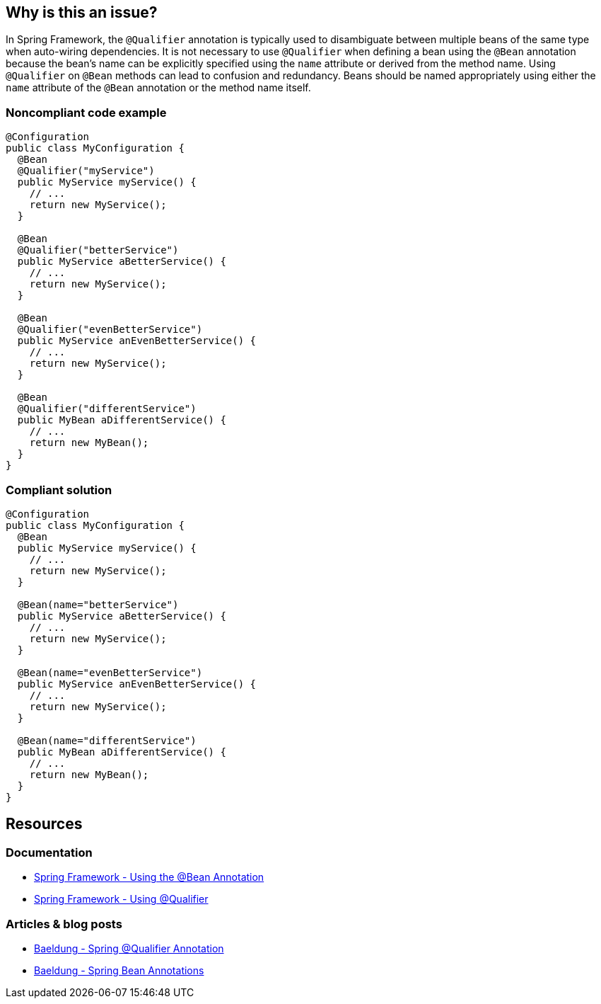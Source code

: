 == Why is this an issue?

In Spring Framework, the `@Qualifier` annotation is typically used to disambiguate between multiple beans of the same type when auto-wiring dependencies.
It is not necessary to use `@Qualifier` when defining a bean using the `@Bean` annotation because the bean's name can be explicitly specified using the `name` attribute or derived from the method name.
Using `@Qualifier` on `@Bean` methods can lead to confusion and redundancy.
Beans should be named appropriately using either the `name` attribute of the `@Bean` annotation or the method name itself.

=== Noncompliant code example

[source,java,diff-id=1,diff-type=noncompliant]
----
@Configuration
public class MyConfiguration {
  @Bean
  @Qualifier("myService")
  public MyService myService() {
    // ...
    return new MyService();
  }

  @Bean
  @Qualifier("betterService")
  public MyService aBetterService() {
    // ...
    return new MyService();
  }

  @Bean
  @Qualifier("evenBetterService")
  public MyService anEvenBetterService() {
    // ...
    return new MyService();
  }

  @Bean
  @Qualifier("differentService")
  public MyBean aDifferentService() {
    // ...
    return new MyBean();
  }
}
----

=== Compliant solution

[source,java,diff-id=1,diff-type=compliant]
----
@Configuration
public class MyConfiguration {
  @Bean
  public MyService myService() {
    // ...
    return new MyService();
  }

  @Bean(name="betterService")
  public MyService aBetterService() {
    // ...
    return new MyService();
  }

  @Bean(name="evenBetterService")
  public MyService anEvenBetterService() {
    // ...
    return new MyService();
  }

  @Bean(name="differentService")
  public MyBean aDifferentService() {
    // ...
    return new MyBean();
  }
}
----

== Resources

=== Documentation

* https://docs.spring.io/spring-framework/reference/core/beans/java/bean-annotation.html[Spring Framework - Using the @Bean Annotation]
* https://docs.spring.io/spring-framework/reference/core/beans/annotation-config/autowired-qualifiers.html[Spring Framework - Using @Qualifier]

=== Articles & blog posts

* https://www.baeldung.com/spring-qualifier-annotation[Baeldung - Spring @Qualifier Annotation]
* https://www.baeldung.com/spring-bean-annotations[Baeldung - Spring Bean Annotations]

